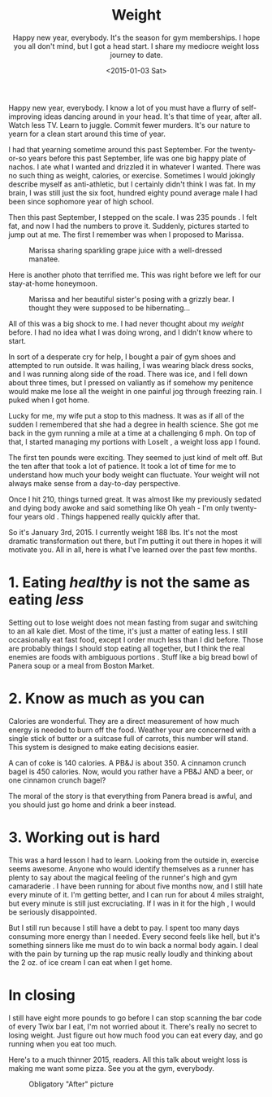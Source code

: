 #+TITLE: Weight
#+DATE: <2015-01-03 Sat>
#+SUBTITLE: Happy new year, everybody.  It's the season for gym memberships.  I hope you all don't mind, but I got a head start.  I share my mediocre weight loss journey to date.

Happy new year, everybody. I know a lot of you must have a flurry of
self-improving ideas dancing around in your head. It's that time of
year, after all. Watch less TV. Learn to juggle. Commit fewer
murders. It's our nature to yearn for a clean start around this time
of year.

I had that yearning sometime around this past September. For the
twenty-or-so years before this past September, life was one big happy
plate of nachos. I ate what I wanted and drizzled it in whatever I
wanted. There was no such thing as weight, calories, or
exercise. Sometimes I would jokingly describe myself as anti-athletic,
but I certainly didn't think I was fat. In my brain, I was still just
the six foot, hundred eighty pound average male I had been since
sophomore year of high school.

Then this past September, I stepped on the scale. I was 235 pounds . I
felt fat, and now I had the numbers to prove it. Suddenly, pictures
started to jump out at me. The first I remember was when I proposed to
Marissa.

#+CAPTION: Marissa sharing sparkling grape juice with a well-dressed manatee.
[[file:images/fatGuyAtShedd.png]]

Here is another photo that terrified me. This was right before we left
for our stay-at-home honeymoon.

#+CAPTION: Marissa and her beautiful sister's posing with a grizzly bear. I thought they were supposed to be hibernating...
[[file:images/fatGuyGivingPeaceSign.png]]

All of this was a big shock to me. I had never thought about my
/weight/ before. I had no idea what I was doing wrong, and I didn't
know where to start.

In sort of a desperate cry for help, I bought a pair of gym shoes and
attempted to run outside. It was hailing, I was wearing black dress
socks, and I was running along side of the road. There was ice, and I
fell down about three times, but I pressed on valiantly as if somehow
my penitence would make me lose all the weight in one painful jog
through freezing rain. I puked when I got home.

Lucky for me, my wife put a stop to this madness. It was as if all of
the sudden I remembered that she had a degree in health science. She
got me back in the gym running a mile at a time at a challenging 6
mph. On top of that, I started managing my portions with LoseIt , a
weight loss app I found.

The first ten pounds were exciting. They seemed to just kind of melt
off. But the ten after that took a lot of patience. It took a lot of
time for me to understand how much your body weight can
fluctuate. Your weight will not always make sense from a day-to-day
perspective.

Once I hit 210, things turned great. It was almost like my previously
sedated and dying body awoke and said something like Oh yeah - I'm
only twenty-four years old . Things happened really quickly after
that.

So it's January 3rd, 2015. I currently weight 188 lbs. It's not the
most dramatic transformation out there, but I'm putting it out there
in hopes it will motivate you. All in all, here is what I've learned
over the past few months.

* 1. Eating /healthy/ is not the same as eating /less/

Setting out to lose weight does not mean fasting from sugar and
switching to an all kale diet. Most of the time, it's just a matter of
eating less. I still occasionally eat fast food, except I order much
less than I did before. Those are probably things I should stop eating
all together, but I think the real enemies are foods with ambiguous
portions . Stuff like a big bread bowl of Panera soup or a meal from
Boston Market.

* 2. Know as much as you can

Calories are wonderful. They are a direct measurement of how much
energy is needed to burn off the food. Weather your are concerned with
a single stick of butter or a suitcase full of carrots, this number
will stand. This system is designed to make eating decisions easier.

A can of coke is 140 calories. A PB&J is about 350. A cinnamon crunch
bagel is 450 calories. Now, would you rather have a PB&J AND a beer,
or one cinnamon crunch bagel?

The moral of the story is that everything from Panera bread is awful,
and you should just go home and drink a beer instead.

* 3. Working out is hard

This was a hard lesson I had to learn. Looking from the outside in,
exercise seems awesome. Anyone who would identify themselves as a
runner has plenty to say about the magical feeling of the runner's
high and gym camaraderie . I have been running for about five months
now, and I still hate every minute of it. I'm getting better, and I
can run for about 4 miles straight, but every minute is still just
excruciating. If I was in it for the high , I would be seriously
disappointed.

But I still run because I still have a debt to pay. I spent too many
days consuming more energy than I needed. Every second feels like
hell, but it's something sinners like me must do to win back a normal
body again. I deal with the pain by turning up the rap music really
loudly and thinking about the 2 oz. of ice cream I can eat when I get
home.

* In closing

I still have eight more pounds to go before I can stop scanning the
bar code of every Twix bar I eat, I'm not worried about it. There's
really no secret to losing weight. Just figure out how much food you
can eat every day, and go running when you eat too much.

Here's to a much thinner 2015, readers. All this talk about weight
loss is making me want some pizza. See you at the gym, everybody.

#+CAPTION: Obligatory "After" picture
[[file:images/after.jpg]]
